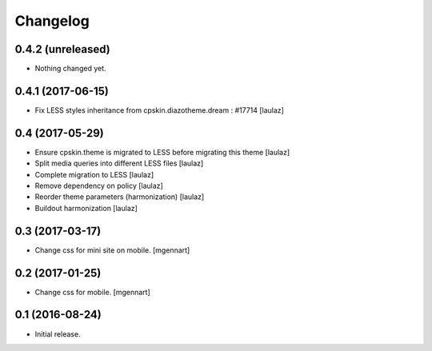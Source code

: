 Changelog
=========


0.4.2 (unreleased)
------------------

- Nothing changed yet.


0.4.1 (2017-06-15)
------------------

- Fix LESS styles inheritance from cpskin.diazotheme.dream : #17714
  [laulaz]


0.4 (2017-05-29)
----------------

- Ensure cpskin.theme is migrated to LESS before migrating this theme
  [laulaz]

- Split media queries into different LESS files
  [laulaz]

- Complete migration to LESS
  [laulaz]

- Remove dependency on policy
  [laulaz]

- Reorder theme parameters (harmonization)
  [laulaz]

- Buildout harmonization
  [laulaz]


0.3 (2017-03-17)
----------------

- Change css for mini site on mobile.
  [mgennart]


0.2 (2017-01-25)
----------------

- Change css for mobile.
  [mgennart]


0.1 (2016-08-24)
----------------

- Initial release.
